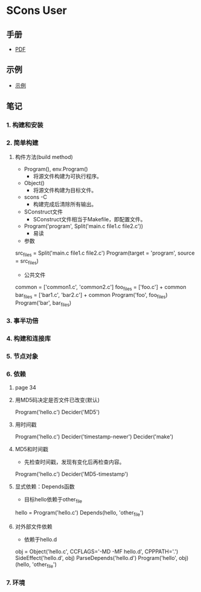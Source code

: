 * SCons User
** 手册 
- [[https://www.scons.org/doc/PDF/][PDF]]

** 示例 
- [[https://github.com/scons/scons/wiki/MultipleDirectoryFortranBuild][示例]]

** 笔记
*** 1. 构建和安装
*** 2. 简单构建
**** 构件方法(build method)
  - Program(), env.Program()
    + 将源文件构建为可执行程序。

  - Object()
    + 将源文件构建为目标文件。

  - scons -C
    + 构建完成后清除所有输出。

  - SConstruct文件
    + SConstruct文件相当于Makefile，即配置文件。

  - Program('program', Split('main.c file1.c file2.c'))
    + 易读

  - 参数
  
  #+begin_example python
  src_files = Split('main.c file1.c file2.c')
  Program(target = 'program', source = src_files)
  #+end_example

  - 公共文件

 #+begin_example python
 common = ['common1.c', 'common2.c']
 foo_files = ['foo.c'] + common
 bar_files = ['bar1.c', 'bar2.c'] + common
 Program('foo', foo_files)
 Program('bar', bar_files)
 #+end_example
*** 3. 事半功倍
*** 4. 构建和连接库
*** 5. 节点对象
*** 6. 依赖
**** page 34
**** 用MD5码决定是否文件已改变(默认)
#+begin_example python
Program('hello.c')
Decider('MD5')
#+end_example
**** 用时间戳
#+begin_example python
Program('hello.c')
Decider('timestamp-newer')
Decider('make')
#+end_example
**** MD5和时间戳
- 先检查时间戳，发现有变化后再检查内容。
#+begin_example python
Program('hello.c')
Decider('MD5-timestamp')
#+end_example
**** 显式依赖：Depends函数
      - 目标hello依赖于other_file
#+begin_example python
hello = Program('hello.c')
Depends(hello, 'other_file')
#+end_example 

**** 对外部文件依赖
      - 依赖于hello.d
#+begin_example python
obj = Object('hello.c', CCFLAGS='-MD -MF hello.d', CPPPATH='.')
SideEffect('hello.d', obj)
ParseDepends('hello.d')
Program('hello', obj)(hello, 'other_file')
#+end_example 
*** 7. 环境

